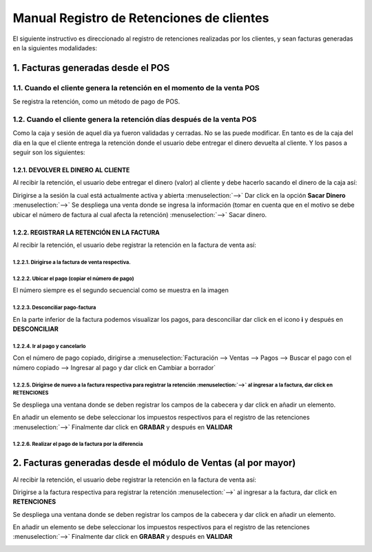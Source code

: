 ==========================================
Manual Registro de Retenciones de clientes
==========================================

El siguiente instructivo es direccionado al registro de retenciones realizadas por los clientes, y sean facturas generadas en la siguientes modalidades:

1. Facturas generadas desde el POS
==================================

1.1. Cuando el cliente genera la retención en el momento de la venta POS
------------------------------------------------------------------------

Se registra la retención, como un método de pago de POS.

.. image:: media/imagene01.png
   :align: center

1.2. Cuando el cliente genera la retención días después de la venta POS
-----------------------------------------------------------------------

Como la caja y sesión de aquel día ya fueron validadas y cerradas. No se las puede modificar. En tanto es de la caja del día en la que el cliente entrega la retención donde el usuario debe entregar el dinero devuelta al cliente. Y los pasos a seguir son los siguientes:

1.2.1. DEVOLVER EL DINERO AL CLIENTE
~~~~~~~~~~~~~~~~~~~~~~~~~~~~~~~~~~~~

Al recibir la retención, el usuario debe entregar el dinero (valor) al cliente y debe hacerlo sacando el dinero de la caja así: 

Dirigirse a la sesión la cual está actualmente activa y abierta :menuselection:`-->` Dar click en la opción **Sacar Dinero** :menuselection:`-->` Se despliega una venta donde se ingresa la información (tomar en cuenta que en el motivo se debe ubicar el número de factura al cual afecta la retención) :menuselection:`-->` Sacar dinero. 

.. image:: media/imagene02.png
   :align: center

.. image:: media/imagene03.png
   :align: center

1.2.2. REGISTRAR LA RETENCIÓN EN LA FACTURA
~~~~~~~~~~~~~~~~~~~~~~~~~~~~~~~~~~~~~~~~~~~

Al recibir la retención, el usuario debe registrar la retención en la factura de venta así:

1.2.2.1. Dirigirse a la factura de venta respectiva.
****************************************************

.. image:: media/imagene04.png
   :align: center

1.2.2.2. Ubicar el pago (copiar el número de pago) 
**************************************************

El número siempre es el segundo secuencial como se muestra en la imagen

.. image:: media/imagene05.png
   :align: center

1.2.2.3. Desconciliar pago-factura 
**********************************

En la parte inferior de la factura podemos visualizar los pagos, para desconciliar dar click en el icono **i** y después en **DESCONCILIAR**

.. image:: media/imagene06.png
   :align: center

1.2.2.4. Ir al pago y cancelarlo 
********************************

Con el número de pago copiado, dirigirse a :menuselection:`Facturación --> Ventas --> Pagos --> Buscar el pago con el número copiado --> Ingresar al pago y dar click en Cambiar a borrador`

.. image:: media/imagene07.png
   :align: center

.. image:: media/imagene08.png
   :align: center

1.2.2.5. Dirigirse de nuevo a la factura respectiva para registrar la retención :menuselection:`-->` al ingresar a la factura, dar click en **RETENCIONES**
***********************************************************************************************************************************************************

.. image:: media/imagene09.png
   :align: center
   
Se despliega una ventana donde se deben registrar los campos de la cabecera y dar click en añadir un elemento.

.. image:: media/imagene10.png
   :align: center

En añadir un elemento se debe seleccionar los impuestos respectivos para el registro de las retenciones :menuselection:`-->` Finalmente dar click en **GRABAR** y después en **VALIDAR**

.. image:: media/imagene11.png
   :align: center

1.2.2.6. Realizar el pago de la factura por la diferencia
*********************************************************

.. image:: media/imagene12.png
   :align: center

.. image:: media/imagene13.png
   :align: center

2. Facturas generadas desde el módulo de Ventas (al por mayor)
==============================================================

Al recibir la retención, el usuario debe registrar la retención en la factura de venta así:

Dirigirse a la factura respectiva para registrar la retención :menuselection:`-->` al ingresar a la factura, dar click en **RETENCIONES**

.. image:: media/imagene14.png
   :align: center

Se despliega una ventana donde se deben registrar los campos de la cabecera y dar click en añadir un elemento.

.. image:: media/imagene15.png
   :align: center

En añadir un elemento se debe seleccionar los impuestos respectivos para el registro de las retenciones :menuselection:`-->` Finalmente dar click en **GRABAR** y después en **VALIDAR**

.. image:: media/imagene16.png
   :align: center